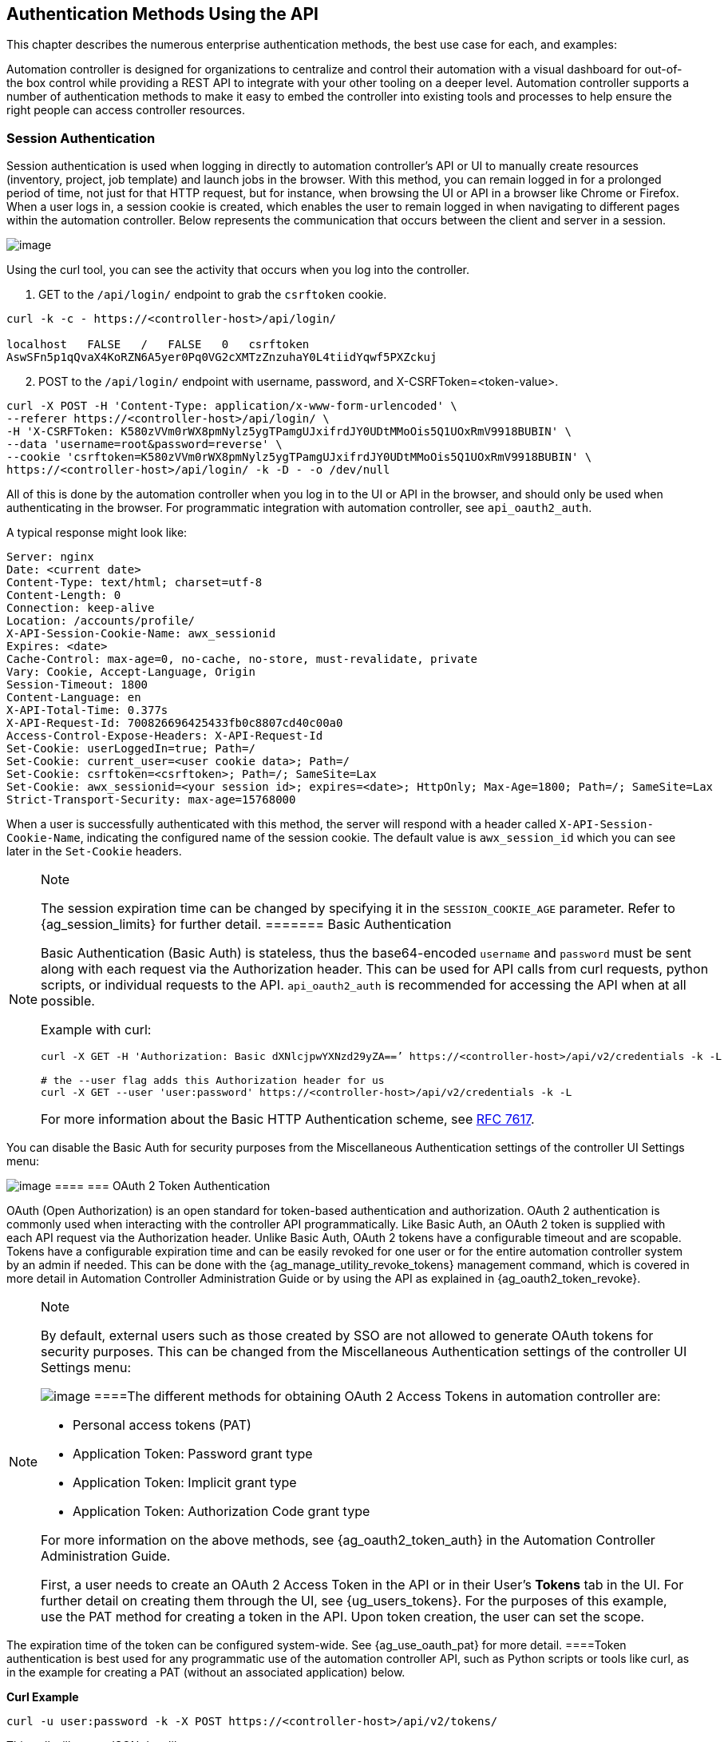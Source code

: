 == Authentication Methods Using the API

This chapter describes the numerous enterprise authentication methods,
the best use case for each, and examples:

Automation controller is designed for organizations to centralize and
control their automation with a visual dashboard for out-of-the box
control while providing a REST API to integrate with your other tooling
on a deeper level. Automation controller supports a number of
authentication methods to make it easy to embed the controller into
existing tools and processes to help ensure the right people can access
controller resources.

[[api_session_auth]]
=== Session Authentication

Session authentication is used when logging in directly to automation
controller’s API or UI to manually create resources (inventory, project,
job template) and launch jobs in the browser. With this method, you can
remain logged in for a prolonged period of time, not just for that HTTP
request, but for instance, when browsing the UI or API in a browser like
Chrome or Firefox. When a user logs in, a session cookie is created,
which enables the user to remain logged in when navigating to different
pages within the automation controller. Below represents the
communication that occurs between the client and server in a session.

image:session-auth-architecture.png[image]

Using the curl tool, you can see the activity that occurs when you log
into the controller.

[arabic]
. GET to the `/api/login/` endpoint to grab the `csrftoken` cookie.

....
curl -k -c - https://<controller-host>/api/login/

localhost   FALSE   /   FALSE   0   csrftoken   
AswSFn5p1qQvaX4KoRZN6A5yer0Pq0VG2cXMTzZnzuhaY0L4tiidYqwf5PXZckuj
....

[arabic, start=2]
. POST to the `/api/login/` endpoint with username, password, and
X-CSRFToken=<token-value>.

....
curl -X POST -H 'Content-Type: application/x-www-form-urlencoded' \
--referer https://<controller-host>/api/login/ \
-H 'X-CSRFToken: K580zVVm0rWX8pmNylz5ygTPamgUJxifrdJY0UDtMMoOis5Q1UOxRmV9918BUBIN' \
--data 'username=root&password=reverse' \
--cookie 'csrftoken=K580zVVm0rWX8pmNylz5ygTPamgUJxifrdJY0UDtMMoOis5Q1UOxRmV9918BUBIN' \
https://<controller-host>/api/login/ -k -D - -o /dev/null
....

All of this is done by the automation controller when you log in to the
UI or API in the browser, and should only be used when authenticating in
the browser. For programmatic integration with automation controller,
see `api_oauth2_auth`.

A typical response might look like:

....
Server: nginx
Date: <current date>
Content-Type: text/html; charset=utf-8
Content-Length: 0
Connection: keep-alive
Location: /accounts/profile/
X-API-Session-Cookie-Name: awx_sessionid
Expires: <date>
Cache-Control: max-age=0, no-cache, no-store, must-revalidate, private
Vary: Cookie, Accept-Language, Origin
Session-Timeout: 1800
Content-Language: en
X-API-Total-Time: 0.377s
X-API-Request-Id: 700826696425433fb0c8807cd40c00a0
Access-Control-Expose-Headers: X-API-Request-Id
Set-Cookie: userLoggedIn=true; Path=/
Set-Cookie: current_user=<user cookie data>; Path=/
Set-Cookie: csrftoken=<csrftoken>; Path=/; SameSite=Lax
Set-Cookie: awx_sessionid=<your session id>; expires=<date>; HttpOnly; Max-Age=1800; Path=/; SameSite=Lax
Strict-Transport-Security: max-age=15768000
....

When a user is successfully authenticated with this method, the server
will respond with a header called `X-API-Session-Cookie-Name`,
indicating the configured name of the session cookie. The default value
is `awx_session_id` which you can see later in the `Set-Cookie` headers.

[NOTE]
.Note
====
The session expiration time can be changed by specifying it in the
`SESSION_COOKIE_AGE` parameter. Refer to {ag_session_limits} for further
detail.
======= Basic Authentication

Basic Authentication (Basic Auth) is stateless, thus the base64-encoded
`username` and `password` must be sent along with each request via the
Authorization header. This can be used for API calls from curl requests,
python scripts, or individual requests to the API. `api_oauth2_auth` is
recommended for accessing the API when at all possible.

Example with curl:

....
curl -X GET -H 'Authorization: Basic dXNlcjpwYXNzd29yZA==’ https://<controller-host>/api/v2/credentials -k -L

# the --user flag adds this Authorization header for us
curl -X GET --user 'user:password' https://<controller-host>/api/v2/credentials -k -L
....

For more information about the Basic HTTP Authentication scheme, see
https://datatracker.ietf.org/doc/html/rfc7617[RFC 7617].

[NOTE]
.Note
====
You can disable the Basic Auth for security purposes from the
Miscellaneous Authentication settings of the controller UI Settings
menu:

image:configure-tower-auth-basic-off.png[image]
====[[api_oauth2_auth]]
=== OAuth 2 Token Authentication

OAuth (Open Authorization) is an open standard for token-based
authentication and authorization. OAuth 2 authentication is commonly
used when interacting with the controller API programmatically. Like
Basic Auth, an OAuth 2 token is supplied with each API request via the
Authorization header. Unlike Basic Auth, OAuth 2 tokens have a
configurable timeout and are scopable. Tokens have a configurable
expiration time and can be easily revoked for one user or for the entire
automation controller system by an admin if needed. This can be done
with the {ag_manage_utility_revoke_tokens} management command, which is
covered in more detail in Automation Controller Administration Guide or
by using the API as explained in {ag_oauth2_token_revoke}.

[NOTE]
.Note
====
By default, external users such as those created by SSO are not allowed
to generate OAuth tokens for security purposes. This can be changed from
the Miscellaneous Authentication settings of the controller UI Settings
menu:

image:configure-tower-external-tokens-off.png[image]
====The different methods for obtaining OAuth 2 Access Tokens in
automation controller are:

* Personal access tokens (PAT)
* Application Token: Password grant type
* Application Token: Implicit grant type
* Application Token: Authorization Code grant type

For more information on the above methods, see {ag_oauth2_token_auth} in
the Automation Controller Administration Guide.

First, a user needs to create an OAuth 2 Access Token in the API or in
their User’s *Tokens* tab in the UI. For further detail on creating them
through the UI, see {ug_users_tokens}. For the purposes of this example,
use the PAT method for creating a token in the API. Upon token creation,
the user can set the scope.

[NOTE]
.Note
====
The expiration time of the token can be configured system-wide. See
{ag_use_oauth_pat} for more detail.
====Token authentication is best used for any programmatic use of the
automation controller API, such as Python scripts or tools like curl, as
in the example for creating a PAT (without an associated application)
below.

*Curl Example*

....
curl -u user:password -k -X POST https://<controller-host>/api/v2/tokens/
....

This call will return JSON data like:

image:api_oauth2_json_returned_token_value.png[image]

The value of the `token` property is what you can now use to perform a
GET request for an automation controller resource, e.g., Hosts.

....
curl -k -X POST \
  -H “Content-Type: application/json”
  -H “Authorization: Bearer <oauth2-token-value>” \
  https://<controller-host>/api/v2/hosts/ 
....

Similarly, you can launch a job by making a POST to the job template
that you want to launch.

....
curl -k -X POST \
  -H "Authorization: Bearer <oauth2-token-value>" \
  -H "Content-Type: application/json" \
  --data '{"limit" : "ansible"}' \
  https://<controller-host>/api/v2/job_templates/14/launch/ 
....

*Python Example*

https://pypi.org/project/awxkit/[awxkit] is an open source tool that
makes it easy to use HTTP requests to access the automation controller
API. You can have awxkit acquire a PAT on your behalf by using the
`awxkit login` command. Refer to the
https://docs.ansible.com/automation-controller/latest/html/controllercli/index.html[AWX
Command Line Interface] for more detail.

For more information on how to use OAuth 2 in the automation controller
in the context of integrating external applications, see
{ag_oauth2_token_auth} in the Automation Controller Administration
Guide.

If you need to write custom requests, you can write a Python script
using https://pypi.org/project/requests/[Python library requests], like
in this example:

....
import requests
oauth2_token_value = 'y1Q8ye4hPvT61aQq63Da6N1C25jiA'   # your token value from controller
url = 'https://<controller-host>/api/v2/users/'
payload = {}
headers = {'Authorization': 'Bearer ' + oauth2_token_value,}

# makes request to controller user endpoint
response = requests.request('GET', url, headers=headers, data=payload,
allow_redirects=False, verify=False)

# prints json returned from controller with formatting
print(json.dumps(response.json(), indent=4, sort_keys=True))        
....

[[api_sso_auth]]
=== SSO Authentication

Single sign-on (SSO) authentication methods are fundamentally different
from other methods because the authentication of the user happens
external to the automation controller, like Google SSO, Azure SSO, SAML,
or GitHub. For example, with GitHub SSO, GitHub is the single source of
truth, which verifies your identity based on the username and password
you gave the controller.

You can configure SSO authentication using the automation controller
inside a large organization with a central Identity Provider. Once you
have configured an SSO method in the controller, a button for that SSO
will be present on the login screen. If you click that button, it will
redirect you to the Identity Provider, in this case GitHub, where you
will present your credentials. If the Identity Provider verifies you
successfully, then the controller will make a user linked to your GitHub
user (if this is your first time logging in via this SSO method), and
log you in.

For the various types of supported SSO authentication methods, see
{ag_social_auth} and {ag_ent_auth} in the Automation Controller
Administration Guide.
